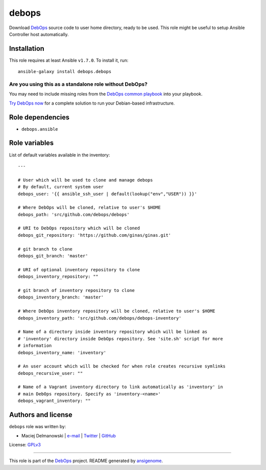 |DebOps| debops
###############

.. |DebOps| image:: http://debops.org/images/debops-small.png
   :target: http://debops.org

|Travis CI| |test-suite| |Ansible Galaxy|

.. |Travis CI| image:: http://img.shields.io/travis/debops/ansible-debops.svg?style=flat
   :target: http://travis-ci.org/debops/ansible-debops

.. |test-suite| image:: http://img.shields.io/badge/test--suite-ansible--debops-blue.svg?style=flat
   :target: https://github.com/debops/test-suite/tree/master/ansible-debops/

.. |Ansible Galaxy| image:: http://img.shields.io/badge/galaxy-debops.debops-660198.svg?style=flat
   :target: https://galaxy.ansible.com/list#/roles/1557



Download `DebOps`_ source code to user home directory, ready to be used.
This role might be useful to setup Ansible Controller host automatically.

.. _DebOps: http://debops.org/

Installation
~~~~~~~~~~~~

This role requires at least Ansible ``v1.7.0``. To install it, run:

::

    ansible-galaxy install debops.debops

Are you using this as a standalone role without DebOps?
=======================================================

You may need to include missing roles from the `DebOps common playbook`_
into your playbook.

`Try DebOps now`_ for a complete solution to run your Debian-based infrastructure.

.. _DebOps common playbook: https://github.com/debops/debops-playbooks/blob/master/playbooks/common.yml
.. _Try DebOps now: https://github.com/debops/debops/


Role dependencies
~~~~~~~~~~~~~~~~~

- ``debops.ansible``

Role variables
~~~~~~~~~~~~~~

List of default variables available in the inventory:

::

    ---
    
    # User which will be used to clone and manage debops
    # By default, current system user
    debops_user: '{{ ansible_ssh_user | default(lookup("env","USER")) }}'
    
    # Where DebOps will be cloned, relative to user's $HOME
    debops_path: 'src/github.com/debops/debops'
    
    # URI to DebOps repository which will be cloned
    debops_git_repository: 'https://github.com/ginas/ginas.git'
    
    # git branch to clone
    debops_git_branch: 'master'
    
    # URI of optional inventory repository to clone
    debops_inventory_repository: ""
    
    # git branch of inventory repository to clone
    debops_inventory_branch: 'master'
    
    # Where DebOps inventory repository will be cloned, relative to user's $HOME
    debops_inventory_path: 'src/github.com/debops/debops-inventory'
    
    # Name of a directory inside inventory repository which will be linked as
    # 'inventory' directory inside DebOps repository. See 'site.sh' script for more
    # information
    debops_inventory_name: 'inventory'
    
    # An user account which will be checked for when role creates recursive symlinks
    debops_recursive_user: ""
    
    # Name of a Vagrant inventory directory to link automatically as 'inventory' in
    # main DebOps repository. Specify as 'inventory-<name>'
    debops_vagrant_inventory: ""




Authors and license
~~~~~~~~~~~~~~~~~~~

``debops`` role was written by:

- Maciej Delmanowski | `e-mail <mailto:drybjed@gmail.com>`_ | `Twitter <https://twitter.com/drybjed>`_ | `GitHub <https://github.com/drybjed>`_

License: `GPLv3 <https://tldrlegal.com/license/gnu-general-public-license-v3-%28gpl-3%29>`_

****

This role is part of the `DebOps`_ project. README generated by `ansigenome`_.

.. _DebOps: http://debops.org/
.. _Ansigenome: https://github.com/nickjj/ansigenome/
